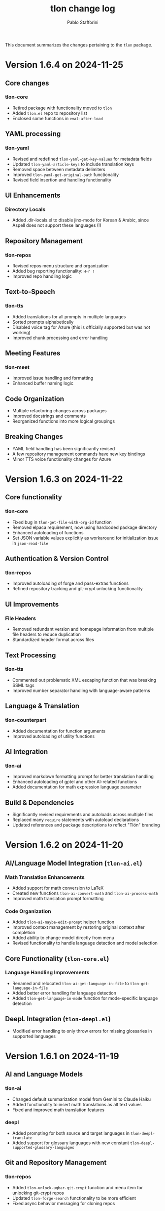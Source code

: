 #+title: tlon change log
#+author: Pablo Stafforini
#+langauge: en

This document summarizes the changes pertaining to the ~tlon~ package.

* Version 1.6.4 on 2024-11-25
** Core changes
*** tlon-core
- Retired package with functionality moved to =tlon=
- Added =tlon.el= repo to repository list
- Enclosed some functions in =eval-after-load=

** YAML processing 
*** tlon-yaml
- Revised and redefined =tlon-yaml-get-key-values= for metadata fields
- Updated =tlon-yaml-article-keys= to include translation keys
- Removed space between metadata delimiters
- Improved =tlon-yaml-get-original-path= functionality
- Revised field insertion and handling functionality

** UI Enhancements
*** Directory Locals
- Added .dir-locals.el to disable jinx-mode for Korean & Arabic, since Aspell does not support these languages (!)

** Repository Management
*** tlon-repos
- Revised repos menu structure and organization
- Added bug reporting functionality: ~H-r !~
- Improved repo handling logic

** Text-to-Speech 
*** tlon-tts
- Added translations for all prompts in multiple languages
- Sorted prompts alphabetically
- Disabled voice tag for Azure (this is officially supported but was not working)
- Improved chunk processing and error handling

** Meeting Features
*** tlon-meet
- Improved issue handling and formatting
- Enhanced buffer naming logic

** Code Organization
- Multiple refactoring changes across packages
- Improved docstrings and comments
- Reorganized functions into more logical groupings

** Breaking Changes
- YAML field handling has been significantly revised
- A few repository management commands have new key bindings
- Minor TTS voice functionality changes for Azure

* Version 1.6.3 on 2024-11-22
** Core functionality
*** tlon-core
- Fixed bug in ~tlon-get-file-with-org-id~ function
- Removed elpaca requirement, now using hardcoded package directory
- Enhanced autoloading of functions
- Set JSON variable values explicitly as workaround for initialization issue in ~json-read-file~

** Authentication & Version Control 
*** tlon-repos
- Improved autoloading of forge and pass-extras functions
- Refined repository tracking and git-crypt unlocking functionality

** UI Improvements
*** File Headers
- Removed redundant version and homepage information from multiple file headers to reduce duplication
- Standardized header format across files

** Text Processing
*** tlon-tts
- Commented out problematic XML escaping function that was breaking SSML tags
- Improved number separator handling with language-aware patterns

** Language & Translation
*** tlon-counterpart
- Added documentation for function arguments
- Improved autoloading of utility functions

** AI Integration  
*** tlon-ai
- Improved markdown formatting prompt for better translation handling
- Enhanced autoloading of gptel and other AI-related functions
- Added documentation for math expression language parameter

** Build & Dependencies
- Significantly revised requirements and autoloads across multiple files
- Replaced many ~require~ statements with autoload declarations
- Updated references and package descriptions to reflect "Tlön" branding

* Version 1.6.2 on 2024-11-20
** AI/Language Model Integration (~tlon-ai.el~)
*** Math Translation Enhancements
- Added support for math conversion to LaTeX
- Created new functions ~tlon-ai-convert-math~ and ~tlon-ai-process-math~
- Improved math translation prompt formatting

*** Code Organization
- Added ~tlon-ai-maybe-edit-prompt~ helper function
- Improved context management by restoring original context after completion
- Added ability to change model directly from menu
- Revised functionality to handle language detection and model selection

** Core Functionality (~tlon-core.el~)
*** Language Handling Improvements
- Renamed and relocated ~tlon-ai-get-language-in-file~ to ~tlon-get-language-in-file~
- Added better error handling for language detection
- Added ~tlon-get-language-in-mode~ function for mode-specific language detection

** DeepL Integration (~tlon-deepl.el~)
- Modified error handling to only throw errors for missing glossaries in supported languages

* Version 1.6.1 on 2024-11-19
** AI and Language Models
*** tlon-ai
- Changed default summarization model from Gemini to Claude Haiku
- Added functionality to insert math translations as alt text values
- Fixed and improved math translation features

*** deepl
- Added prompting for both source and target languages in ~tlon-deepl-translate~
- Added support for glossary languages with new constant ~tlon-deepl-supported-glossary-languages~

** Git and Repository Management
*** tlon-repos
- Added ~tlon-unlock-uqbar-git-crypt~ function and menu item for unlocking git-crypt repos
- Updated ~tlon-forge-search~ functionality to be more efficient
- Fixed async behavior messaging for cloning repos

*** forge
- Revised Forge menu structure and search functionality
- Improved cross-repo search capabilities

** Infrastructure and Core
*** tlon-core
- Added new prompt argument to ~tlon-select-language~ for more flexible language selection

*** tlon-api
- Updated local URL from "https://uqbar.local.dev/" to "https://uqbar.local"

** Text Processing and Markdown
*** tlon-md
- Improved handling of non-valued attributes in tags
- Added functionality to work with tag attribute values
- Fixed tag editing functionality

*** tlon-tts
- Added XML special character escaping functionality for SSML
- Updated text processing pipeline order

* Version 1.5.15 on 2024-11-01
** Core Changes
*** tlon-core
- Enhanced language support by adding Arabic, Korean and Japanese translations for bare directories
- Fixed ~tlon-get-language~ to properly handle error cases when repo is not found
- Added new repo "uqbar-audio" with content type audio

*** tlon-tts
- Major change in audio file handling:
  - Removed server upload functionality
  - Now moves files to a dedicated audio repo instead
  - Simplified directory structure and file management
  - Breaking change: ~tlon-tts-upload-audio-file-to-server~ replaced by ~tlon-tts-move-file-to-audio-server~

** User Interface Improvements
*** tlon-ai 
- Added ability to edit prompts before sending to AI model with new ~tlon-ai-edit-prompt~ option
- Improved image description functionality:
  - Now uses gptel instead of chatgpt-shell for image handling
  - Enhanced multilingual support with prompts in multiple languages
- Menu reorganization:
  - Grouped related commands together
  - Added new general options section
  - Renamed toggle infixes for consistency

*** tlon-repos
- Enhanced forge search functionality:
  - Added feedback on search results
  - Fixed issues with repos containing zero issues
  - Added repository tracking management to menu
  - User interface improvements in search results display

** Bug Fixes and Performance Improvements
- Multiple improvements to menu organization and command naming
- Fixed forge search functionality to handle edge cases
- Added support for tracking repositories and managing issues

The most significant breaking changes are in the TTS module's file handling system and some command renames in the AI module. Users should particularly note the change from server uploads to local repo management for audio files.
* Version 1.3.0 on 2024-05-02
** tlon-ai
  - Added functions for handling language detection and translations.
  - Integrated AI functionality more deeply with Emacs event hooks.

** tlon-api
  - Adjusted API request functionalities to align with new backend changes.
  - Enhanced error handling and added user feedback for failed API calls.

** tlon-cleanup
  - Improved automatic cleanup operations during file save.
  - Added functions for specific cleanup tasks to improve modularity.

** tlon-core
  - Reorganized code to separate concerns more clearly.
  - Enhanced repository management functions, improving support for multi-repository setups.

** tlon-counterpart
  - Added error handling for counterpart file operations.
  - Refactored file comparison functionalities for clarity and performance.

** tlon-deepl
  - Introduced robust translation features using the DeepL API.
  - Implemented new interactive commands for accessing DeepL services directly from Emacs.

** tlon-dispatch
  - Reorganized dispatch menu for better navigation.
  - Added new dispatch commands for recently introduced features.

** tlon-docs
  - Updated documentation generation processes to include new functionalities.
  - Improved automated generation of info nodes and online documentation.

** tlon-glossary
  - Enhanced glossary management with new interactive functions.
  - Implemented a more robust storage mechanism for glossary items.

** tlon-import
  - Improved import functions for new file formats.
  - Added automation features to streamline the importing process.

** tlon-jobs
  - Added detailed job tracking and management functionalities.
  - Enhanced interaction with external job management tools.

** tlon-md
  - Extended Markdown support with new editing and preview features.
  - Enhanced performance and usability of Markdown operations.

** tlon-meet
  - Introduced new functionalities for managing meetings directly from Emacs.
  - Enhanced integration with calendar and scheduling tools.

** tlon-read
  - Implemented new features for reading text directly in Emacs using TTS.
  - Enhanced customization options for voice and reading speed.

** tlon-refs
  - Improved reference management with new linking and tracking features.
  - Added support for new citation formats and external databases.

** tlon-repos
  - Added functions for managing multiple repositories more effectively.
  - Enhanced repository setup and teardown processes.

** tlon-tex
  - Improved LaTeX integration with new tools for managing TeX projects.
  - Enhanced compilation and preview features for LaTeX documents.

** tlon-tts
  - Added comprehensive Text-to-Speech (TTS) support.
  - Implemented new TTS functionalities integrated with Emacs audio facilities.

** tlon-words
  - Enhanced word count functionalities with new interactive features.
  - Improved performance and accuracy of word counting.

** tlon-yaml
  - Improved YAML handling with new parsing and editing features.
  - Added support for new YAML standards and external tools.

** tlon
  - Major refactoring to improve performance and modularity.
  - Added new top-level commands and enhanced existing functionalities.
